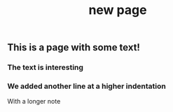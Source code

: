#+TITLE: new page

** This is a page with some text!
*** The text is interesting
*** We added another line at a higher indentation
With a longer note